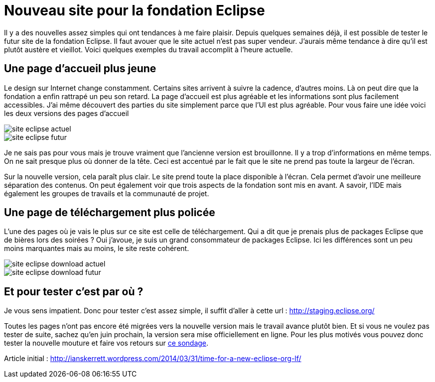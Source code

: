 = Nouveau site pour la fondation Eclipse
:published_at: 2014-04-25
:hp-tags: eclipse,divers

Il y a des nouvelles assez simples qui ont tendances à me faire plaisir. Depuis quelques semaines déjà, il est possible de tester le futur site de la fondation Eclipse. Il faut avouer que le site actuel n’est pas super vendeur. J’aurais même tendance à dire qu’il est plutôt austère et vieillot. Voici quelques exemples du travail accomplit à l’heure actuelle.

== Une page d’accueil plus jeune

Le design sur Internet change constamment. Certains sites arrivent à suivre la cadence, d’autres moins. Là on peut dire que la fondation a enfin rattrapé un peu son retard. La page d’accueil est plus agréable et les informations sont plus facilement accessibles. J’ai même découvert des parties du site simplement parce que l’UI est plus agréable. Pour vous faire une idée voici les deux versions des pages d’accueil

image::/images/2014/04/site-eclipse-actuel.png[align="center"]

image::/images/2014/04/site-eclipse-futur.png[align="center"]

Je ne sais pas pour vous mais je trouve vraiment que l’ancienne version est brouillonne. Il y a trop d’informations en même temps. On ne sait presque plus où donner de la tête. Ceci est accentué par le fait que le site ne prend pas toute la largeur de l’écran.

Sur la nouvelle version, cela paraît plus clair. Le site prend toute la place disponible à l’écran. Cela permet d’avoir une meilleure séparation des contenus. On peut également voir que trois aspects de la fondation sont mis en avant. A savoir, l’IDE mais également les groupes de travails et la communauté de projet. 

== Une page de téléchargement plus policée

L’une des pages où je vais le plus sur ce site est celle de téléchargement. Qui a dit que je prenais plus de packages Eclipse que de bières lors des soirées ? Oui j’avoue, je suis un grand consommateur de packages Eclipse. Ici les différences sont un peu moins marquantes mais au moins, le site reste cohérent.

image::/images/2014/04/site-eclipse-download-actuel.png[align="center"]

image::/images/2014/04/site-eclipse-download-futur.png[align="center"]

== Et pour tester c’est par où ?

Je vous sens impatient. Donc pour tester c’est assez simple, il suffit d’aller à cette url : http://staging.eclipse.org/

Toutes les pages n’ont pas encore été migrées vers la nouvelle version mais le travail avance plutôt bien. Et si vous ne voulez pas tester de suite, sachez qu’en juin prochain, la version sera mise officiellement en ligne. Pour les plus motivés vous pouvez donc tester la nouvelle mouture et faire vos retours sur link:https://www.surveymonkey.com/s/eclipsedesign[ce sondage].

Article initial : http://ianskerrett.wordpress.com/2014/03/31/time-for-a-new-eclipse-org-lf/